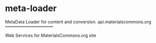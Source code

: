 * meta-loader

MetaData Loader for content and conversion.
api.materialscommons.org
========================

Web Services for MaterialsCommons.org site
